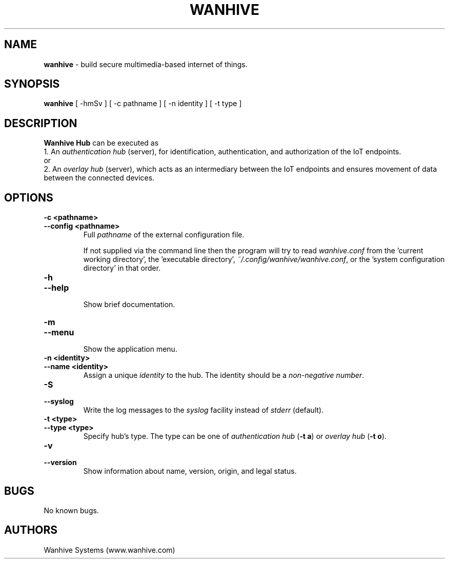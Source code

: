 .TH WANHIVE 1 2021-11-19 "Wanhive Hub" "Wanhive Hub documentation"
.SH NAME
\fBwanhive\fR \-   build secure multimedia\-based internet of things.
.SH SYNOPSIS
.B wanhive
[ \-hmSv ] [ \-c pathname ] [ \-n identity ] [ \-t type ]
.SH DESCRIPTION
.B  Wanhive Hub
can be executed as
.br
1. An \fIauthentication hub\fR (server), for identification, authentication, and authorization of the IoT endpoints.
.br
or
.br
2. An \fIoverlay hub\fR (server), which acts as an intermediary between the IoT endpoints and ensures movement of data between the connected devices.
.SH OPTIONS
.TP
.B \-c <pathname>
.TQ
.B \-\-config <pathname>
.br
Full \fIpathname\fR of the external configuration file.

If not supplied via the command line then the program will try to read 
\fIwanhive.conf\fR from the 'current working directory', the 'executable directory', 
\fI~/.config/wanhive/wanhive.conf\fR, or the 'system configuration directory' in that order.
.TP
.B \-h
.TQ
.B \-\-help
.br
Show brief documentation.
.TP
.B \-m
.TQ
.B \-\-menu
.br
Show the application menu.
.TP
.B \-n <identity>
.TQ
.B \-\-name <identity>
.br
Assign a unique \fIidentity\fR to the hub. The identity should be a \fInon\-negative number\fR.
.TP
.B \-S
.TQ
.B \-\-syslog
.br
Write the log messages to the \fIsyslog\fR facility instead of \fIstderr\fR (default).
.TP
.B \-t <type>
.TQ
.B \-\-type <type>
.br
Specify hub's type. The type can be one of \fIauthentication hub\fR (\fB\-t a\fR) or \fIoverlay hub\fR (\fB\-t o\fR).
.TP
.B \-v
.TQ
.B \-\-version
.br
Show information about name, version, origin, and legal status.
.SH BUGS
No known bugs.
.SH AUTHORS
Wanhive Systems (www.wanhive.com)
